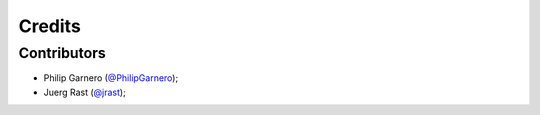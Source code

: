 .. _`@PhilipGarnero`: https://github.com/PhilipGarnero
.. _`@jrast`: https://github.com/jrast

=======
Credits
=======

Contributors
************

* Philip Garnero (`@PhilipGarnero`_);
* Juerg Rast (`@jrast`_);
